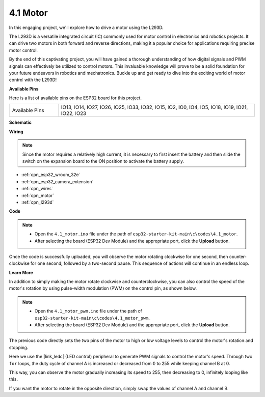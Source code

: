 .. _ar_motor:

4.1 Motor
===========================

In this engaging project, we'll explore how to drive a motor using the L293D.

The L293D is a versatile integrated circuit (IC) commonly used for motor control in electronics and robotics projects. It can drive two motors in both forward and reverse directions, making it a popular choice for applications requiring precise motor control.

By the end of this captivating project, you will have gained a thorough understanding of how digital signals and PWM signals can effectively be utilized to control motors. This invaluable knowledge will prove to be a solid foundation for your future endeavors in robotics and mechatronics. Buckle up and get ready to dive into the exciting world of motor control with the L293D!


**Available Pins**

Here is a list of available pins on the ESP32 board for this project.

.. list-table::
    :widths: 5 20 

    * - Available Pins
      - IO13, IO14, IO27, IO26, IO25, IO33, IO32, IO15, IO2, IO0, IO4, IO5, IO18, IO19, IO21, IO22, IO23


**Schematic**

.. image:: ../../img/circuit/circuit_4.1_motor_l293d.png


    
**Wiring**

.. note:: 

  Since the motor requires a relatively high current, it is necessary to first insert the battery and then slide the switch on the expansion board to the ON position to activate the battery supply. 

.. image:: ../../img/wiring/4.1_motor_l293d_bb.png

* :ref:`cpn_esp32_wroom_32e`
* :ref:`cpn_esp32_camera_extension`
* :ref:`cpn_wires`
* :ref:`cpn_motor`
* :ref:`cpn_l293d`



**Code**

.. note::

    * Open the ``4.1_motor.ino`` file under the path of ``esp32-starter-kit-main\c\codes\4.1_motor``.
    * After selecting the board (ESP32 Dev Module) and the appropriate port, click the **Upload** button.
    
    
.. raw:: html
    
  <iframe src=https://create.arduino.cc/editor/sunfounder01/13364fc5-5094-4a84-90ce-07a5f85556dc/preview?embed style="height:510px;width:100%;margin:10px 0" frameborder=0></iframe>



Once the code is successfully uploaded, you will observe the motor rotating clockwise for one second, then counter-clockwise for one second, followed by a two-second pause. This sequence of actions will continue in an endless loop.


**Learn More**

In addition to simply making the motor rotate clockwise and counterclockwise, you can also control the speed of the motor's rotation by using pulse-width modulation (PWM) on the control pin, as shown below.

.. note::

    * Open the ``4.1_motor_pwm.ino`` file under the path of ``esp32-starter-kit-main\c\codes\4.1_motor_pwm``.
    * After selecting the board (ESP32 Dev Module) and the appropriate port, click the **Upload** button.
    
    
.. raw:: html

  <iframe src=https://create.arduino.cc/editor/sunfounder01/32c262fd-9975-4137-9973-8b62d7240fee/preview?embed style="height:510px;width:100%;margin:10px 0" frameborder=0></iframe>


The previous code directly sets the two pins of the motor to high or low voltage levels to control the motor's rotation and stopping.

Here we use the |link_ledc| (LED control) peripheral to generate PWM signals to control the motor's speed. Through two ``for`` loops, the duty cycle of channel A is increased or decreased from 0 to 255 while keeping channel B at 0.

This way, you can observe the motor gradually increasing its speed to 255, then decreasing to 0, infinitely looping like this.

If you want the motor to rotate in the opposite direction, simply swap the values of channel A and channel B.

